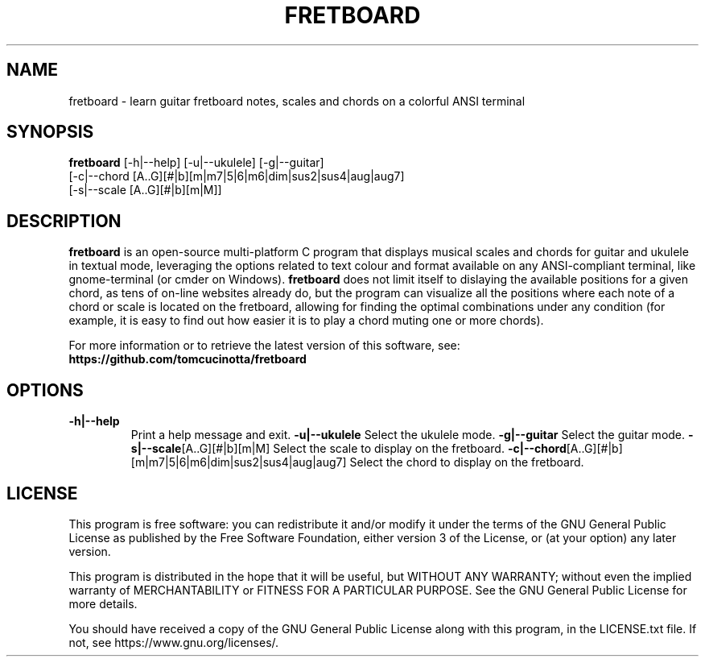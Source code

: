 .TH FRETBOARD 1
.SH NAME
fretboard \- learn guitar fretboard notes, scales and chords on a colorful ANSI terminal
.SH SYNOPSIS
.B fretboard
[-h|--help] [-u|--ukulele] [-g|--guitar]
          [-c|--chord [A..G][#|b][m|m7|5|6|m6|dim|sus2|sus4|aug|aug7]
          [-s|--scale [A..G][#|b][m|M]]
.SH DESCRIPTION
.B fretboard
is an open-source multi-platform C program that displays musical scales and chords for guitar and ukulele in textual mode, leveraging the options related to text colour and format available on any ANSI-compliant terminal, like gnome-terminal (or cmder on Windows).
.B fretboard
does not limit itself to dislaying the available positions for a given chord, as tens of on-line websites already do, but the program can visualize all the positions where each note of a chord or scale is located on the fretboard, allowing for finding the optimal combinations under any condition (for example, it is easy to find out how easier it is to play a chord muting one or more chords).

For more information or to retrieve the latest version of this software, see:
.B https://github.com/tomcucinotta/fretboard

.SH OPTIONS
.TP
.BR -h|--help
Print a help message and exit.
.BR -u|--ukulele
Select the ukulele mode.
.BR -g|--guitar
Select the guitar mode.
.BR -s|--scale [A..G][#|b][m|M]
Select the scale to display on the fretboard.
.BR -c|--chord [A..G][#|b][m|m7|5|6|m6|dim|sus2|sus4|aug|aug7]
Select the chord to display on the fretboard.

.SH LICENSE
This program is free software: you can redistribute it and/or modify it under the terms of the GNU General Public License as published by the Free Software Foundation, either version 3 of the License, or (at your option) any later version.

This program is distributed in the hope that it will be useful, but WITHOUT ANY WARRANTY; without even the implied warranty of MERCHANTABILITY or FITNESS FOR A PARTICULAR PURPOSE. See the GNU General Public License for more details.

You should have received a copy of the GNU General Public License along with this program, in the LICENSE.txt file. If not, see https://www.gnu.org/licenses/.

